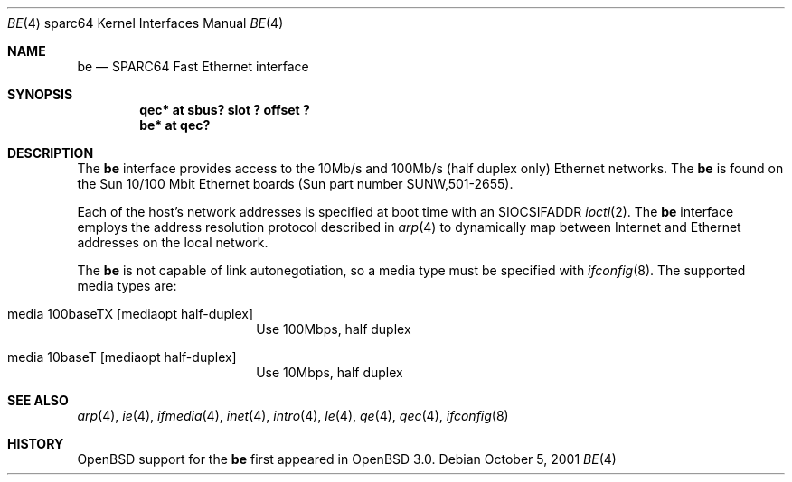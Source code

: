 .\"     $OpenBSD: src/share/man/man4/man4.sparc64/be.4,v 1.1 2001/10/06 16:51:13 miod Exp $
.\"
.\" Copyright (c) 1998 Jason L. Wright (jason@thought.net)
.\" All rights reserved.
.\"
.\" Redistribution and use in source and binary forms, with or without
.\" modification, are permitted provided that the following conditions
.\" are met:
.\" 1. Redistributions of source code must retain the above copyright
.\"    notice, this list of conditions and the following disclaimer.
.\" 2. Redistributions in binary form must reproduce the above copyright
.\"    notice, this list of conditions and the following disclaimer in the
.\"    documentation and/or other materials provided with the distribution.
.\" 3. All advertising materials mentioning features or use of this software
.\"    must display the following acknowledgement:
.\"      This product includes software developed by Jason L. Wright
.\" 4. The name of the author may not be used to endorse or promote products
.\"    derived from this software without specific prior written permission.
.\"
.\" THIS SOFTWARE IS PROVIDED BY THE AUTHOR ``AS IS'' AND ANY EXPRESS OR
.\" IMPLIED WARRANTIES, INCLUDING, BUT NOT LIMITED TO, THE IMPLIED
.\" WARRANTIES OF MERCHANTABILITY AND FITNESS FOR A PARTICULAR PURPOSE ARE
.\" DISCLAIMED.  IN NO EVENT SHALL THE AUTHOR BE LIABLE FOR ANY DIRECT,
.\" INDIRECT, INCIDENTAL, SPECIAL, EXEMPLARY, OR CONSEQUENTIAL DAMAGES
.\" (INCLUDING, BUT NOT LIMITED TO, PROCUREMENT OF SUBSTITUTE GOODS OR
.\" SERVICES; LOSS OF USE, DATA, OR PROFITS; OR BUSINESS INTERRUPTION)
.\" HOWEVER CAUSED AND ON ANY THEORY OF LIABILITY, WHETHER IN CONTRACT,
.\" STRICT LIABILITY, OR TORT (INCLUDING NEGLIGENCE OR OTHERWISE) ARISING IN
.\" ANY WAY OUT OF THE USE OF THIS SOFTWARE, EVEN IF ADVISED OF THE
.\" POSSIBILITY OF SUCH DAMAGE.
.\"
.Dd October 5, 2001
.Dt BE 4 sparc64
.Os
.Sh NAME
.Nm be
.Nd SPARC64 Fast Ethernet interface
.Sh SYNOPSIS
.Cd "qec* at sbus? slot ? offset ?"
.Cd "be* at qec?"
.Sh DESCRIPTION
The
.Nm
interface provides access to the 10Mb/s and 100Mb/s (half duplex only)
Ethernet networks.
The
.Nm
is found on the Sun 10/100 Mbit Ethernet boards
(Sun part number SUNW,501-2655).
.Pp
Each of the host's network addresses
is specified at boot time with an
.Dv SIOCSIFADDR
.Xr ioctl 2 .
The
.Nm
interface employs the address resolution protocol described in
.Xr arp 4
to dynamically map between Internet and Ethernet addresses on the local
network.
.Pp
The
.Nm
is not capable of link autonegotiation, so a media type must be specified
with
.Xr ifconfig 8 .
The supported media types are:
.Bl -tag -width xxxxxxxxxx -offset indent
.It media 100baseTX Op mediaopt half-duplex
Use 100Mbps, half duplex
.It media 10baseT Op mediaopt half-duplex
Use 10Mbps, half duplex
.El
.Sh SEE ALSO
.Xr arp 4 ,
.Xr ie 4 ,
.Xr ifmedia 4 ,
.Xr inet 4 ,
.Xr intro 4 ,
.Xr le 4 ,
.Xr qe 4 ,
.Xr qec 4 ,
.Xr ifconfig 8
.Sh HISTORY
.Ox
support for the
.Nm
first appeared in
.Ox 3.0 .
